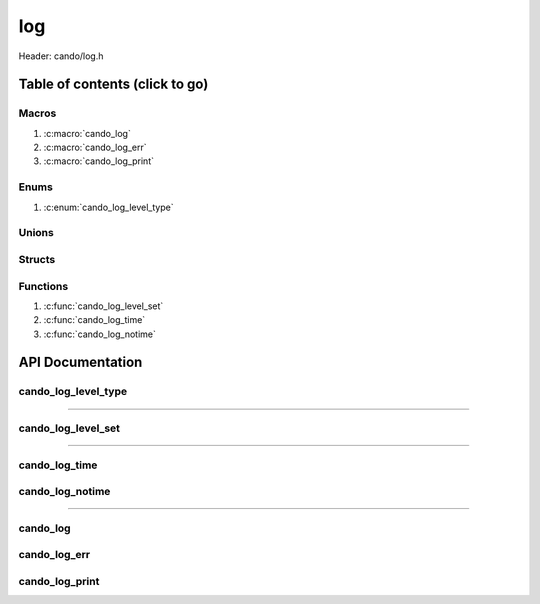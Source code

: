 .. default-domain:: C

log
===

Header: cando/log.h

Table of contents (click to go)
~~~~~~~~~~~~~~~~~~~~~~~~~~~~~~~

======
Macros
======

1. :c:macro:`cando_log`
#. :c:macro:`cando_log_err`
#. :c:macro:`cando_log_print`

=====
Enums
=====

1. :c:enum:`cando_log_level_type`

======
Unions
======

=======
Structs
=======

=========
Functions
=========

1. :c:func:`cando_log_level_set`
#. :c:func:`cando_log_time`
#. :c:func:`cando_log_notime`

API Documentation
~~~~~~~~~~~~~~~~~

====================
cando_log_level_type
====================

.. c:enum:: cando_log_level_type

	.. c:macro::
		CANDO_LOG_NONE
		CANDO_LOG_SUCCESS
		CANDO_LOG_DANGER
		CANDO_LOG_INFO
		CANDO_LOG_WARNING
		CANDO_LOG_RESET
		CANDO_LOG_ALL

	Log level options used by
		:c:func:`cando_log_level_set`
		:c:func:`cando_log`
		:c:macro:`cando_logme`

	:c:macro:`CANDO_LOG_NONE`
		| Value set to ``0x00000000``
		| Term color

	:c:macro:`CANDO_LOG_SUCCESS`
		| Value set to ``0x00000001``
		| Green

	:c:macro:`CANDO_LOG_DANGER`
		| Value set to ``0x00000002``
		| Red

	:c:macro:`CANDO_LOG_INFO`
		| Value set to ``0x00000004``
		| Light purple

	:c:macro:`CANDO_LOG_WARNING`
		| Value set to ``0x00000008``
		| Yellow

	:c:macro:`CANDO_LOG_RESET`
		| Value set to ``0x00000010``
		| Term color

	:c:macro:`CANDO_LOG_ALL`
		| Value set to ``0xFFFFFFFF``
		| Term color

=========================================================================================================================================

===================
cando_log_level_set
===================

.. c:function:: void cando_log_level_set(enum cando_log_level_type level);

	Sets which type of messages that are allowed to be printed to an open file stream.

	Parameters:
		| **level:**
		| 32-bit integer representing the type of log to print to
		| an open file stream. Each log type has a different color.

=========================================================================================================================================

==============
cando_log_time
==============

.. c:function:: void cando_log_time(enum cando_log_level_type type, FILE *stream, const char *fmt, ...);

	Provides applications/library way to write to ``stream``
	with a time stamp and ansi color codes to colorize
	different message.

	Parameters:
		| **type:** The type of color to use with log
		| **stream:** Pointer to open file stream to print messages to
		| **fmt:** Format of the log passed to va_args
		| **... :** Variable list arguments

================
cando_log_notime
================

.. c:function:: void cando_log_notime(enum cando_log_level_type type, FILE *stream, const char *fmt, ...);

	Provides applications/library way to write to ``stream``
	without time stamp with ansi color codes to colorize
	different message.

	Parameters:
		| **type:** The type of color to use with log
		| **stream:** Pointer to open file stream to print messages to
		| **fmt:** Format of the log passed to va_args
		| **... :** Variable list arguments

=========================================================================================================================================

=========
cando_log
=========

.. c:macro:: cando_log(logType, fmt, ...)

	Log format

	timestamp - [file:function:line] message

	Prints to ``stdout`` using ansi color codes to color text.

	.. code-block::

		#define cando_log(logType, fmt, ...) \
			cando_log_time(logType, stdout, "[%s:%s:%d] " fmt, basename(__FILE__), __func__, __LINE__, ##__VA_ARGS__)

=============
cando_log_err
=============

.. c:macro:: cando_log_err(fmt, ...)

	Log format

	timestamp - [file:function:line] message

	Prints to ``stderr`` with ansi color codes the color **RED**

	.. code-block::

		#define cando_log_err(fmt, ...) \
			cando_log_time(CANDO_LOG_DANGER, stderr, "[%s:%s:%d] " fmt, basename(__FILE__), __func__, __LINE__, ##__VA_ARGS__)

===============
cando_log_print
===============

.. c:macro:: cando_log_print(logType, fmt, ...)

	Prints to ``stdout`` using ansi color codes to color text.

	.. code-block::

		#define cando_log_print(logType, fmt, ...) \
			cando_log_notime(logType, stdout, fmt, ##__VA_ARGS__)

